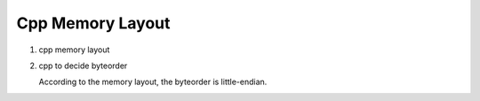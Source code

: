 *****************
Cpp Memory Layout
*****************

#. cpp memory layout
   
   .. image:: images/memory_layout.png

#. cpp to decide byteorder
   
   .. image:: images/os_byteorder.png

   According to the memory layout, the byteorder is little-endian.

   .. code-block:: c
      :caption: Take from */usr/include/i386/endian.h*
   
      /* 
         Definitions for byte order, according to significance of bytes,
         from low addresses to high addresses. The value is what you get by
         putting '4' in the most significant byte, '3' in the second most
         significant byte, '2' in the second least significant byte, and '1'
         in the least significant byte, and then writing down one digit for
         each byte, starting with the byte at the lowest address at the left,
         and proceeding to the byte with the highest address at the right.  
      */
      
      #define __LITTLE_ENDIAN 1234
      #define __BIG_ENDIAN    4321
      #define __PDP_ENDIAN    3412
